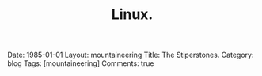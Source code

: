#+STARTUP: showall indent
#+STARTUP: hidestars
#+OPTIONS: H:2 num:nil tags:nil toc:nil timestamps:nil
#+TITLE: Linux.
#+BEGIN_HTML

Date: 1985-01-01
Layout:  mountaineering
Title: The Stiperstones.
Category: blog
Tags: [mountaineering]
Comments: true

#+END_HTML
